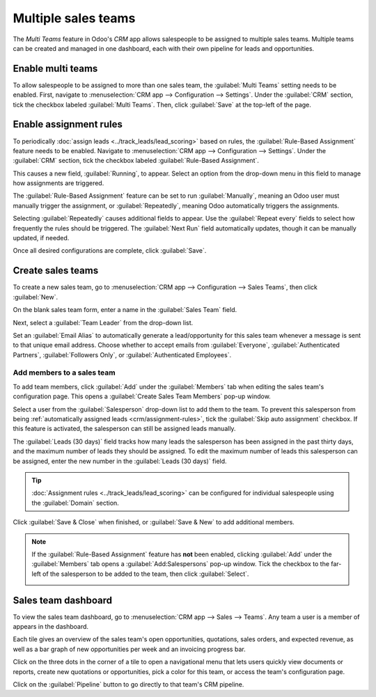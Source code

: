====================
Multiple sales teams
====================

The *Multi Teams* feature in Odoo's *CRM* app allows salespeople to be assigned to multiple sales
teams. Multiple teams can be created and managed in one dashboard, each with their own pipeline for
leads and opportunities.

Enable multi teams
==================

To allow salespeople to be assigned to more than one sales team, the :guilabel:`Multi Teams` setting
needs to be enabled. First, navigate to :menuselection:`CRM app --> Configuration --> Settings`.
Under the :guilabel:`CRM` section, tick the checkbox labeled :guilabel:`Multi Teams`. Then, click
:guilabel:`Save` at the top-left of the page.

.. image:: multi_sales_team/multi-team-setting.png
   :align: center
   :alt: The Multi Teams setting in the CRM app.

.. _crm/assignment-rules:

Enable assignment rules
=======================

To periodically :doc:`assign leads <../track_leads/lead_scoring>` based on rules, the
:guilabel:`Rule-Based Assignment` feature needs to be enabled. Navigate to :menuselection:`CRM app
--> Configuration --> Settings`. Under the :guilabel:`CRM` section, tick the checkbox labeled
:guilabel:`Rule-Based Assignment`.

This causes a new field, :guilabel:`Running`, to appear. Select an option from the drop-down menu in
this field to manage how assignments are triggered.

The :guilabel:`Rule-Based Assignment` feature can be set to run :guilabel:`Manually`, meaning an
Odoo user must manually trigger the assignment, or :guilabel:`Repeatedly`, meaning Odoo
automatically triggers the assignments.

Selecting :guilabel:`Repeatedly` causes additional fields to appear. Use the :guilabel:`Repeat
every` fields to select how frequently the rules should be triggered. The :guilabel:`Next Run` field
automatically updates, though it can be manually updated, if needed.

Once all desired configurations are complete, click :guilabel:`Save`.

.. image:: multi_sales_team/rule-based-assignment.png
   :align: center
   :alt: The Rule-Based Assignment setting enabled in the CRM app.

.. seealso::
   For more information on assigning leads, see the :doc:`assign leads
   <../track_leads/lead_scoring>` documentation.

Create sales teams
==================

To create a new sales team, go to :menuselection:`CRM app --> Configuration --> Sales Teams`, then
click :guilabel:`New`.

On the blank sales team form, enter a name in the :guilabel:`Sales Team` field.

Next, select a :guilabel:`Team Leader` from the drop-down list.

Set an :guilabel:`Email Alias` to automatically generate a lead/opportunity for this sales team
whenever a message is sent to that unique email address. Choose whether to accept emails from
:guilabel:`Everyone`, :guilabel:`Authenticated Partners`, :guilabel:`Followers Only`, or
:guilabel:`Authenticated Employees`.

.. image:: multi_sales_team/sales-team-creation.png
   :align: center
   :alt: Create a sales team in Odoo CRM.

Add members to a sales team
---------------------------

To add team members, click :guilabel:`Add` under the :guilabel:`Members` tab when editing the sales
team's configuration page. This opens a :guilabel:`Create Sales Team Members` pop-up window.

Select a user from the :guilabel:`Salesperson` drop-down list to add them to the team. To prevent
this salesperson from being :ref:`automatically assigned leads <crm/assignment-rules>`, tick the
:guilabel:`Skip auto assignment` checkbox. If this feature is activated, the salesperson can still
be assigned leads manually.

The :guilabel:`Leads (30 days)` field tracks how many leads the salesperson has been assigned in the
past thirty days, and the maximum number of leads they should be assigned. To edit the maximum
number of leads this salesperson can be assigned, enter the new number in the :guilabel:`Leads (30
days)` field.

.. tip::
   :doc:`Assignment rules <../track_leads/lead_scoring>` can be configured for individual
   salespeople using the :guilabel:`Domain` section.

.. image:: multi_sales_team/create-team-members.png
   :align: center
   :alt: The Create Sales Team Members pop-up window.

Click :guilabel:`Save & Close` when finished, or :guilabel:`Save & New` to add additional members.

.. note::
   If the :guilabel:`Rule-Based Assignment` feature has **not** been enabled, clicking
   :guilabel:`Add` under the :guilabel:`Members` tab opens a :guilabel:`Add:Salespersons` pop-up
   window. Tick the checkbox to the far-left of the salesperson to be added to the team, then click
   :guilabel:`Select`.

   .. image:: multi_sales_team/add-salespersons.png
      :align: center
      :alt: The Add:Salespersons pop-up window in the CRM app.

Sales team dashboard
====================

To view the sales team dashboard, go to :menuselection:`CRM app --> Sales --> Teams`. Any team a
user is a member of appears in the dashboard.

Each tile gives an overview of the sales team's open opportunities, quotations, sales orders, and
expected revenue, as well as a bar graph of new opportunities per week and an invoicing progress
bar.

.. image:: multi_sales_team/sales-team-overview.png
   :align: center
   :alt: Sales team overview dashboard in Odoo CRM.

Click on the three dots in the corner of a tile to open a navigational menu that lets users quickly
view documents or reports, create new quotations or opportunities, pick a color for this team, or
access the team's configuration page.

.. image:: multi_sales_team/team-overview-three-dot-menu.png
   :align: center
   :alt: Click the Three Dot Menu in Odoo CRM dashboard to view documents and create opportunities.

Click on the :guilabel:`Pipeline` button to go directly to that team's CRM pipeline.
